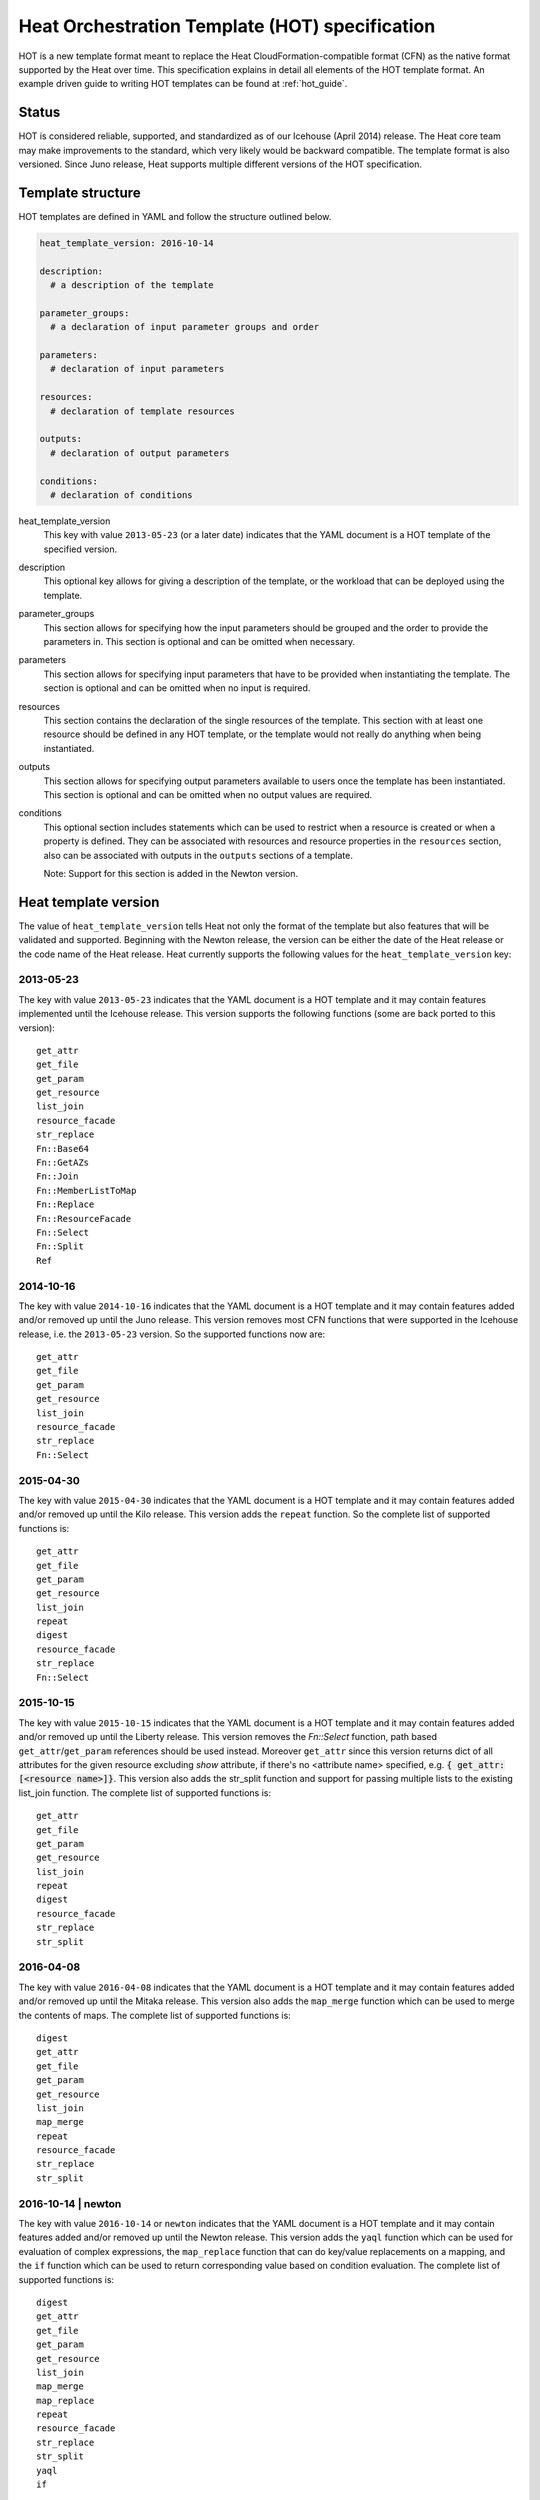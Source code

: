 .. highlight: yaml
   :linenothreshold: 5

..
      Licensed under the Apache License, Version 2.0 (the "License"); you may
      not use this file except in compliance with the License. You may obtain
      a copy of the License at

          http://www.apache.org/licenses/LICENSE-2.0

      Unless required by applicable law or agreed to in writing, software
      distributed under the License is distributed on an "AS IS" BASIS, WITHOUT
      WARRANTIES OR CONDITIONS OF ANY KIND, either express or implied. See the
      License for the specific language governing permissions and limitations
      under the License.

.. _hot_spec:

===============================================
Heat Orchestration Template (HOT) specification
===============================================

HOT is a new template format meant to replace the Heat
CloudFormation-compatible format (CFN) as the native format supported by the
Heat over time. This specification explains in detail all elements of the HOT
template format.
An example driven guide to writing HOT templates can be found
at :ref:`hot_guide`.

Status
~~~~~~

HOT is considered reliable, supported, and standardized as of our
Icehouse (April 2014) release. The Heat core team may make improvements
to the standard, which very likely would be backward compatible. The template
format is also versioned. Since Juno release, Heat supports multiple
different versions of the HOT specification.

Template structure
~~~~~~~~~~~~~~~~~~

HOT templates are defined in YAML and follow the structure outlined below.

.. code-block:: yaml

  heat_template_version: 2016-10-14

  description:
    # a description of the template

  parameter_groups:
    # a declaration of input parameter groups and order

  parameters:
    # declaration of input parameters

  resources:
    # declaration of template resources

  outputs:
    # declaration of output parameters

  conditions:
    # declaration of conditions

heat_template_version
    This key with value ``2013-05-23`` (or a later date) indicates that the
    YAML document is a HOT template of the specified version.

description
    This optional key allows for giving a description of the template, or the
    workload that can be deployed using the template.

parameter_groups
    This section allows for specifying how the input parameters should be
    grouped and the order to provide the parameters in. This section is
    optional and can be omitted when necessary.

parameters
    This section allows for specifying input parameters that have to be
    provided when instantiating the template. The section is optional and can
    be omitted when no input is required.

resources
    This section contains the declaration of the single resources of the
    template. This section with at least one resource should be defined in any
    HOT template, or the template would not really do anything when being
    instantiated.

outputs
    This section allows for specifying output parameters available to users
    once the template has been instantiated. This section is optional and can
    be omitted when no output values are required.

conditions
    This optional section includes statements which can be used to restrict
    when a resource is created or when a property is defined. They can be
    associated with resources and resource properties in the
    ``resources`` section, also can be associated with outputs in the
    ``outputs`` sections of a template.

    Note: Support for this section is added in the Newton version.


.. _hot_spec_template_version:

Heat template version
~~~~~~~~~~~~~~~~~~~~~

The value of ``heat_template_version`` tells Heat not only the format of the
template but also features that will be validated and supported. Beginning with
the Newton release, the version can be either the date of the Heat release or
the code name of the Heat release. Heat currently supports the following values
for the ``heat_template_version`` key:

2013-05-23
----------
The key with value ``2013-05-23`` indicates that the YAML document is a HOT
template and it may contain features implemented until the Icehouse
release. This version supports the following functions (some are back
ported to this version)::

  get_attr
  get_file
  get_param
  get_resource
  list_join
  resource_facade
  str_replace
  Fn::Base64
  Fn::GetAZs
  Fn::Join
  Fn::MemberListToMap
  Fn::Replace
  Fn::ResourceFacade
  Fn::Select
  Fn::Split
  Ref

2014-10-16
----------
The key with value ``2014-10-16`` indicates that the YAML document is a HOT
template and it may contain features added and/or removed up until the Juno
release. This version removes most CFN functions that were supported in
the Icehouse release, i.e. the ``2013-05-23`` version. So the supported
functions now are::

  get_attr
  get_file
  get_param
  get_resource
  list_join
  resource_facade
  str_replace
  Fn::Select

2015-04-30
----------
The key with value ``2015-04-30`` indicates that the YAML document is a HOT
template and it may contain features added and/or removed up until the Kilo
release. This version adds the ``repeat`` function. So the complete list of
supported functions is::

  get_attr
  get_file
  get_param
  get_resource
  list_join
  repeat
  digest
  resource_facade
  str_replace
  Fn::Select

2015-10-15
----------
The key with value ``2015-10-15`` indicates that the YAML document is a HOT
template and it may contain features added and/or removed up until the
Liberty release. This version removes the *Fn::Select* function, path based
``get_attr``/``get_param`` references should be used instead. Moreover
``get_attr`` since this version returns dict of all attributes for the
given resource excluding *show* attribute, if there's no <attribute name>
specified, e.g. :code:`{ get_attr: [<resource name>]}`. This version
also adds the str_split function and support for passing multiple lists to
the existing list_join function. The complete list of supported functions
is::

  get_attr
  get_file
  get_param
  get_resource
  list_join
  repeat
  digest
  resource_facade
  str_replace
  str_split

2016-04-08
----------
The key with value ``2016-04-08`` indicates that the YAML document is a HOT
template and it may contain features added and/or removed up until the
Mitaka release. This version also adds the ``map_merge`` function which
can be used to merge the contents of maps. The complete list of supported
functions is::

  digest
  get_attr
  get_file
  get_param
  get_resource
  list_join
  map_merge
  repeat
  resource_facade
  str_replace
  str_split

2016-10-14 | newton
-------------------
The key with value ``2016-10-14`` or ``newton`` indicates that the YAML
document is a HOT template and it may contain features added and/or removed
up until the Newton release. This version adds the ``yaql`` function which
can be used for evaluation of complex expressions, the ``map_replace``
function that can do key/value replacements on a mapping, and the ``if``
function which can be used to return corresponding value based on condition
evaluation. The complete list of supported functions is::

  digest
  get_attr
  get_file
  get_param
  get_resource
  list_join
  map_merge
  map_replace
  repeat
  resource_facade
  str_replace
  str_split
  yaql
  if

This version adds ``equals`` condition function which can be used
to compare whether two values are equal, the ``not`` condition function
which acts as a NOT operator, the ``and`` condition function which acts
as an AND operator to evaluate all the specified conditions, the ``or``
condition function which acts as an OR operator to evaluate all the
specified conditions. The complete list of supported condition
functions is::

  equals
  get_param
  not
  and
  or

2017-02-24 | ocata
-------------------
The key with value ``2017-02-24`` or ``ocata`` indicates that the YAML
document is a HOT template and it may contain features added and/or removed
up until the Ocata release. This version adds the ``str_replace_strict``
function which raises errors for missing params and the ``filter`` function
which filters out values from lists. The complete list of supported
functions is::

  digest
  filter
  get_attr
  get_file
  get_param
  get_resource
  list_join
  map_merge
  map_replace
  repeat
  resource_facade
  str_replace
  str_replace_strict
  str_split
  yaql
  if

The complete list of supported condition functions is::

  equals
  get_param
  not
  and
  or

2017-09-01 | pike
-----------------
The key with value ``2017-09-01`` or ``pike`` indicates that the YAML
document is a HOT template and it may contain features added and/or removed
up until the Pike release. This version adds the ``make_url`` function for
assembling URLs, the ``list_concat`` function for combining multiple
lists, the ``list_concat_unique`` function for combining multiple
lists without repeating items, the ``string_replace_vstrict`` function
which raises errors for missing and empty params, and the ``contains``
function which checks whether specific value is in a sequence. The
complete list of supported functions is::

  digest
  filter
  get_attr
  get_file
  get_param
  get_resource
  list_join
  make_url
  list_concat
  list_concat_unique
  contains
  map_merge
  map_replace
  repeat
  resource_facade
  str_replace
  str_replace_strict
  str_replace_vstrict
  str_split
  yaql
  if

We support 'yaql' and 'contains' as condition functions in this version.
The complete list of supported condition functions is::

  equals
  get_param
  not
  and
  or
  yaql
  contains

2018-03-02 | queens
-------------------
The key with value ``2018-03-02`` or ``queens`` indicates that the YAML
document is a HOT template and it may contain features added and/or removed
up until the Queens release. The complete list of supported functions is::

  digest
  filter
  get_attr
  get_file
  get_param
  get_resource
  list_join
  make_url
  list_concat
  list_concat_unique
  contains
  map_merge
  map_replace
  repeat
  resource_facade
  str_replace
  str_replace_strict
  str_replace_vstrict
  str_split
  yaql
  if

The complete list of supported condition functions is::

  equals
  get_param
  not
  and
  or
  yaql
  contains

2018-08-31 | rocky
-------------------
The key with value ``2018-08-31`` or ``rocky`` indicates that the YAML
document is a HOT template and it may contain features added and/or removed
up until the Rocky release. The complete list of supported functions is::

  digest
  filter
  get_attr
  get_file
  get_param
  get_resource
  list_join
  make_url
  list_concat
  list_concat_unique
  contains
  map_merge
  map_replace
  repeat
  resource_facade
  str_replace
  str_replace_strict
  str_replace_vstrict
  str_split
  yaql
  if

The complete list of supported condition functions is::

  equals
  get_param
  not
  and
  or
  yaql
  contains

2021-04-16 | wallaby
--------------------
The key with value ``2021-04-16`` or ``wallaby`` indicates that the YAML
document is a HOT template and it may contain features added and/or removed
up until the Wallaby release.

This version adds a 2-argument variant of the ``if`` function. When the
condition is false and no third argument is supplied, the entire enclosing item
(which may be e.g. a list item, a key-value pair in a dict, or a property
value) will be elided. This allows for e.g. conditional definition of
properties while keeping the default value when the condition is false.

The complete list of supported functions is::

  digest
  filter
  get_attr
  get_file
  get_param
  get_resource
  list_join
  make_url
  list_concat
  list_concat_unique
  contains
  map_merge
  map_replace
  repeat
  resource_facade
  str_replace
  str_replace_strict
  str_replace_vstrict
  str_split
  yaql
  if

The complete list of supported condition functions is::

  equals
  get_param
  not
  and
  or
  yaql
  contains

.. _hot_spec_parameter_groups:

Parameter groups section
~~~~~~~~~~~~~~~~~~~~~~~~

The ``parameter_groups`` section allows for specifying how the input parameters
should be grouped and the order to provide the parameters in. These groups are
typically used to describe expected behavior for downstream user interfaces.

These groups are specified in a list with each group containing a list of
associated parameters. The lists are used to denote the expected order of the
parameters. Each parameter should be associated to a specific group only once
using the parameter name to bind it to a defined parameter in the
``parameters`` section.

.. code-block:: yaml

  parameter_groups:
  - label: <human-readable label of parameter group>
    description: <description of the parameter group>
    parameters:
    - <param name>
    - <param name>

label
    A human-readable label that defines the associated group of parameters.

description
    This attribute allows for giving a human-readable description of the
    parameter group.

parameters
    A list of parameters associated with this parameter group.

param name
    The name of the parameter that is defined in the associated ``parameters``
    section.


.. _hot_spec_parameters:

Parameters section
~~~~~~~~~~~~~~~~~~

The ``parameters`` section allows for specifying input parameters that have to
be provided when instantiating the template. Such parameters are typically used
to customize each deployment (e.g. by setting custom user names or passwords)
or for binding to environment-specifics like certain images.

Each parameter is specified in a separated nested block with the name of the
parameters defined in the first line and additional attributes such as type or
default value defined as nested elements.

.. code-block:: yaml

  parameters:
    <param name>:
      type: <string | number | json | comma_delimited_list | boolean>
      label: <human-readable name of the parameter>
      description: <description of the parameter>
      default: <default value for parameter>
      hidden: <true | false>
      constraints:
        <parameter constraints>
      immutable: <true | false>
      tags: <list of parameter categories>

param name
    The name of the parameter.

type
    The type of the parameter. Supported types
    are ``string``, ``number``, ``comma_delimited_list``, ``json`` and
    ``boolean``.
    This attribute is required.

label
    A human readable name for the parameter.
    This attribute is optional.

description
    A human readable description for the parameter.
    This attribute is optional.

default
    A default value for the parameter. This value is used if the user doesn't
    specify his own value during deployment.
    This attribute is optional.

hidden
    Defines whether the parameters should be hidden when a user requests
    information about a stack created from the template. This attribute can be
    used to hide passwords specified as parameters.

    This attribute is optional and defaults to ``false``.

constraints
    A list of constraints to apply. The constraints are validated by the
    Orchestration engine when a user deploys a stack. The stack creation fails
    if the parameter value doesn't comply to the constraints.
    This attribute is optional.

immutable
    Defines whether the parameter is updatable. Stack update fails, if this is
    set to ``true`` and the parameter value is changed.
    This attribute is optional and defaults to ``false``.

tags
    A list of strings to specify the category of a parameter. This value is
    used to categorize a parameter so that users can group the parameters.
    This attribute is optional.

The table below describes all currently supported types with examples:

+----------------------+-------------------------------+------------------+
| Type                 | Description                   | Examples         |
+======================+===============================+==================+
| string               | A literal string.             | "String param"   |
+----------------------+-------------------------------+------------------+
| number               | An integer or float.          | "2"; "0.2"       |
+----------------------+-------------------------------+------------------+
| comma_delimited_list | An array of literal strings   | ["one", "two"];  |
|                      | that are separated by commas. | "one, two";      |
|                      | The total number of strings   | Note: "one, two" |
|                      | should be one more than the   | returns          |
|                      | total number of commas.       | ["one", " two"]  |
+----------------------+-------------------------------+------------------+
| json                 | A JSON-formatted map or list. | {"key": "value"} |
+----------------------+-------------------------------+------------------+
| boolean              | Boolean type value, which can | "on"; "n"        |
|                      | be equal "t", "true", "on",   |                  |
|                      | "y", "yes", or "1" for true   |                  |
|                      | value and "f", "false",       |                  |
|                      | "off", "n", "no", or "0" for  |                  |
|                      | false value.                  |                  |
+----------------------+-------------------------------+------------------+

The following example shows a minimalistic definition of two parameters

.. code-block:: yaml

  parameters:
    user_name:
      type: string
      label: User Name
      description: User name to be configured for the application
    port_number:
      type: number
      label: Port Number
      description: Port number to be configured for the web server

.. note::
    The description and the label are optional, but defining these attributes
    is good practice to provide useful information about the role of the
    parameter to the user.

.. _hot_spec_parameters_constraints:

Parameter Constraints
---------------------

The ``constraints`` block of a parameter definition defines
additional validation constraints that apply to the value of the
parameter. The parameter values provided by a user are validated against the
constraints at instantiation time. The constraints are defined as a list with
the following syntax

.. code-block:: yaml

  constraints:
    - <constraint type>: <constraint definition>
      description: <constraint description>

constraint type
    Type of constraint to apply. The set of currently supported constraints is
    given below.

constraint definition
    The actual constraint, depending on the constraint type. The
    concrete syntax for each constraint type is given below.

description
    A description of the constraint. The text
    is presented to the user when the value he defines violates the constraint.
    If omitted, a default validation message is presented to the user.
    This attribute is optional.

The following example shows the definition of a string parameter with two
constraints. Note that while the descriptions for each constraint are optional,
it is good practice to provide concrete descriptions to present useful messages
to the user at deployment time.

.. code-block:: yaml

  parameters:
    user_name:
      type: string
      label: User Name
      description: User name to be configured for the application
      constraints:
        - length: { min: 6, max: 8 }
          description: User name must be between 6 and 8 characters
        - allowed_pattern: "[A-Z]+[a-zA-Z0-9]*"
          description: User name must start with an uppercase character

.. note::
   While the descriptions for each constraint are optional, it is good practice
   to provide concrete descriptions so useful messages can be presented to the
   user at deployment time.

The following sections list the supported types of parameter constraints, along
with the concrete syntax for each type.

length
++++++
The ``length`` constraint applies to parameters of type
``string``, ``comma_delimited_list`` and ``json``.

It defines a lower and upper limit for the length of the string value or
list/map collection.

The syntax of the ``length`` constraint is

.. code-block:: yaml

   length: { min: <lower limit>, max: <upper limit> }

It is possible to define a length constraint with only a lower limit or an
upper limit. However, at least one of ``min`` or ``max`` must be specified.

range
+++++
The ``range`` constraint applies to parameters of type ``number``.
It defines a lower and upper limit for the numeric value of the
parameter.

The syntax of the ``range`` constraint is

.. code-block:: yaml

   range: { min: <lower limit>, max: <upper limit> }

It is possible to define a range constraint with only a lower limit or an
upper limit. However, at least one of ``min`` or ``max`` must be specified.

The minimum and maximum boundaries are included in the range. For example, the
following range constraint would allow for all numeric values between 0 and
10

.. code-block:: yaml

   range: { min: 0, max: 10 }

modulo
++++++
The ``modulo`` constraint applies to parameters of type ``number``. The value
is valid if it is a multiple of ``step``, starting with ``offset``.

The syntax of the ``modulo`` constraint is

.. code-block:: yaml

   modulo: { step: <step>, offset: <offset> }

Both ``step`` and ``offset`` must be specified.

For example, the following modulo constraint would only allow for odd numbers

.. code-block:: yaml

   modulo: { step: 2, offset: 1 }

allowed_values
++++++++++++++
The ``allowed_values`` constraint applies to parameters of type
``string`` or ``number``. It specifies a set of possible values for a
parameter. At deployment time, the user-provided value for the
respective parameter must match one of the elements of the list.

The syntax of the ``allowed_values`` constraint is

.. code-block:: yaml

   allowed_values: [ <value>, <value>, ... ]

Alternatively, the following YAML list notation can be used

.. code-block:: yaml

   allowed_values:
     - <value>
     - <value>
     - ...

For example

.. code-block:: yaml

   parameters:
     instance_type:
       type: string
       label: Instance Type
       description: Instance type for compute instances
       constraints:
         - allowed_values:
           - m1.small
           - m1.medium
           - m1.large

allowed_pattern
+++++++++++++++
The ``allowed_pattern`` constraint applies to parameters of type
``string``. It specifies a regular expression against which a
user-provided parameter value must evaluate at deployment.

The syntax of the ``allowed_pattern`` constraint is

.. code-block:: yaml

   allowed_pattern: <regular expression>

For example

.. code-block:: yaml

   parameters:
     user_name:
       type: string
       label: User Name
       description: User name to be configured for the application
       constraints:
         - allowed_pattern: "[A-Z]+[a-zA-Z0-9]*"
           description: User name must start with an uppercase character


custom_constraint
+++++++++++++++++
The ``custom_constraint`` constraint adds an extra step of validation,
generally to check that the specified resource exists in the backend. Custom
constraints get implemented by plug-ins and can provide any kind of advanced
constraint validation logic.

The syntax of the ``custom_constraint`` constraint is

.. code-block:: yaml

   custom_constraint: <name>

The ``name`` attribute specifies the concrete type of custom constraint. It
corresponds to the name under which the respective validation plugin has been
registered in the Orchestration engine.

For example

.. code-block:: yaml

   parameters:
     key_name
       type: string
       description: SSH key pair
       constraints:
         - custom_constraint: nova.keypair

The following section lists the custom constraints and the plug-ins
that support them.

.. table_from_text:: ../../setup.cfg
   :header: Name,Plug-in
   :regex: (.*)=(.*)
   :start-after: heat.constraints =
   :end-before: heat.stack_lifecycle_plugins =
   :sort:

.. _hot_spec_pseudo_parameters:

Pseudo parameters
-----------------
In addition to parameters defined by a template author, Heat also
creates three parameters for every stack that allow referential access
to the stack's name, stack's identifier and project's
identifier. These parameters are named ``OS::stack_name`` for the
stack name, ``OS::stack_id`` for the stack identifier and
``OS::project_id`` for the project identifier. These values are
accessible via the `get_param`_ intrinsic function, just like
user-defined parameters.

.. note::

  ``OS::project_id`` is available since 2015.1 (Kilo).

.. _hot_spec_resources:


Resources section
~~~~~~~~~~~~~~~~~
The ``resources`` section defines actual resources that make up a stack
deployed from the HOT template (for instance compute instances, networks,
storage volumes).

Each resource is defined as a separate block in the ``resources`` section with
the following syntax

.. code-block:: yaml

   resources:
     <resource ID>:
       type: <resource type>
       properties:
         <property name>: <property value>
       metadata:
         <resource specific metadata>
       depends_on: <resource ID or list of ID>
       update_policy: <update policy>
       deletion_policy: <deletion policy>
       external_id: <external resource ID>
       condition: <condition name or expression or boolean>

resource ID
    A resource ID which must be unique within the ``resources`` section of the
    template.

type
    The resource type, such as ``OS::Nova::Server`` or ``OS::Neutron::Port``.
    This attribute is required.

properties
    A list of resource-specific properties. The property value can be provided
    in place, or via a function (see :ref:`hot_spec_intrinsic_functions`).
    This section is optional.

metadata
    Resource-specific metadata.
    This section is optional.

depends_on
    Dependencies of the resource on one or more resources of the template.
    See :ref:`hot_spec_resources_dependencies` for details.
    This attribute is optional.

update_policy
    Update policy for the resource, in the form of a nested dictionary. Whether
    update policies are supported and what the exact semantics are depends on
    the type of the current resource.
    This attribute is optional.

deletion_policy
    Deletion policy for the resource. The allowed deletion policies are
    ``Delete``, ``Retain``, and ``Snapshot``. Beginning with
    ``heat_template_version`` ``2016-10-14``, the lowercase equivalents
    ``delete``, ``retain``, and ``snapshot`` are also allowed.
    This attribute is optional; the default policy is to delete the physical
    resource when deleting a resource from the stack.

external_id
   Allows for specifying the resource_id for an existing external
   (to the stack) resource. External resources can not depend on other
   resources, but we allow other resources depend on external resource.
   This attribute is optional.
   Note: when this is specified, properties will not be used for building the
   resource and the resource is not managed by Heat. This is not possible to
   update that attribute. Also resource won't be deleted by heat when stack
   is deleted.

condition
    Condition for the resource. Which decides whether to create the
    resource or not.
    This attribute is optional.

    Note: Support ``condition`` for resource is added in the Newton version.

Depending on the type of resource, the resource block might include more
resource specific data.

All resource types that can be used in CFN templates can also be used in HOT
templates, adapted to the YAML structure as outlined above.

The following example demonstrates the definition of a simple compute resource
with some fixed property values

.. code-block:: yaml

   resources:
     my_instance:
       type: OS::Nova::Server
       properties:
         flavor: m1.small
         image: F18-x86_64-cfntools


.. _hot_spec_resources_dependencies:

Resource dependencies
---------------------
The ``depends_on`` attribute of a resource defines a dependency between this
resource and one or more other resources.

If a resource depends on just one other resource, the ID of the other resource
is specified as string of the ``depends_on`` attribute, as shown in the
following example

.. code-block:: yaml

   resources:
     server1:
       type: OS::Nova::Server
       depends_on: server2

     server2:
       type: OS::Nova::Server

If a resource depends on more than one other resources, the value of the
``depends_on`` attribute is specified as a list of resource IDs, as shown in
the following example

.. code-block:: yaml

   resources:
     server1:
       type: OS::Nova::Server
       depends_on: [ server2, server3 ]

     server2:
       type: OS::Nova::Server

     server3:
       type: OS::Nova::Server


.. _hot_spec_outputs:

Outputs section
~~~~~~~~~~~~~~~
The ``outputs`` section defines output parameters that should be available to
the user after a stack has been created. This would be, for example, parameters
such as IP addresses of deployed instances, or URLs of web applications
deployed as part of a stack.

Each output parameter is defined as a separate block within the outputs section
according to the following syntax

.. code-block:: yaml

   outputs:
     <parameter name>:
       description: <description>
       value: <parameter value>
       condition: <condition name or expression or boolean>

parameter name
    The output parameter name, which must be unique within the ``outputs``
    section of a template.

description
    A short description of the output parameter.
    This attribute is optional.

parameter value
    The value of the output parameter. This value is usually resolved by means
    of a function. See :ref:`hot_spec_intrinsic_functions` for details about
    the functions.
    This attribute is required.

condition
    To conditionally define an output value. None value will be shown if the
    condition is False.
    This attribute is optional.

    Note: Support ``condition`` for output is added in the Newton version.

The example below shows how the IP address of a compute resource can
be defined as an output parameter

.. code-block:: yaml

   outputs:
     instance_ip:
       description: IP address of the deployed compute instance
       value: { get_attr: [my_instance, first_address] }


Conditions section
~~~~~~~~~~~~~~~~~~
The ``conditions`` section defines one or more conditions which are evaluated
based on input parameter values provided when a user creates or updates a
stack. The condition can be associated with resources, resource properties and
outputs. For example, based on the result of a condition, user can
conditionally create resources, user can conditionally set different values
of properties, and user can conditionally give outputs of a stack.

The ``conditions`` section is defined with the following syntax

.. code-block:: yaml

   conditions:
     <condition name1>: {expression1}
     <condition name2>: {expression2}
     ...

condition name
    The condition name, which must be unique within the ``conditions``
    section of a template.

expression
    The expression which is expected to return True or False. Usually,
    the condition functions can be used as expression to define conditions::

      equals
      get_param
      not
      and
      or
      yaql

    Note: In condition functions, you can reference a value from an input
    parameter, but you cannot reference resource or its attribute. We support
    referencing other conditions (by condition name) in condition functions.
    We support 'yaql' as condition function in the Pike version.

An example of conditions section definition

.. code-block:: yaml

   conditions:
     cd1: True
     cd2:
       get_param: param1
     cd3:
       equals:
       - get_param: param2
       - yes
     cd4:
       not:
         equals:
         - get_param: param3
         - yes
     cd5:
       and:
       - equals:
         - get_param: env_type
         - prod
       - not:
           equals:
           - get_param: zone
           - beijing
     cd6:
       or:
       - equals:
         - get_param: zone
         - shanghai
       - equals:
         - get_param: zone
         - beijing
     cd7:
       not: cd4
     cd8:
       and:
       - cd1
       - cd2
     cd9:
       yaql:
         expression: $.data.services.contains('heat')
         data:
           services:
             get_param: ServiceNames
     cd10:
       contains:
       - 'neutron'
       - get_param: ServiceNames

The example below shows how to associate condition with resources

.. code-block:: yaml

   parameters:
     env_type:
       default: test
       type: string
   conditions:
     create_prod_res: {equals : [{get_param: env_type}, "prod"]}
   resources:
     volume:
       type: OS::Cinder::Volume
       condition: create_prod_res
       properties:
         size: 1

The 'create_prod_res' condition evaluates to true if the 'env_type'
parameter is equal to 'prod'. In the above sample template, the 'volume'
resource is associated with the 'create_prod_res' condition. Therefore,
the 'volume' resource is created only if the 'env_type' is equal to 'prod'.

The example below shows how to conditionally define an output

.. code-block:: yaml

   outputs:
     vol_size:
       value: {get_attr: [my_volume, size]}
       condition: create_prod_res

In the above sample template, the 'vol_size' output is associated with
the 'create_prod_res' condition. Therefore, the 'vol_size' output is
given corresponding value only if the 'env_type' is equal to 'prod',
otherwise the value of the output is None.


.. _hot_spec_intrinsic_functions:

Intrinsic functions
~~~~~~~~~~~~~~~~~~~
HOT provides a set of intrinsic functions that can be used inside templates
to perform specific tasks, such as getting the value of a resource attribute at
runtime. The following section describes the role and syntax of the intrinsic
functions.

Note: these functions can only be used within the "properties" section
of each resource or in the outputs section.


get_attr
--------
The ``get_attr`` function references an attribute of a
resource. The attribute value is resolved at runtime using the resource
instance created from the respective resource definition.

Path based attribute referencing using keys or indexes requires
``heat_template_version`` ``2014-10-16`` or higher.

The syntax of the ``get_attr`` function is

.. code-block:: yaml

  get_attr:
    - <resource name>
    - <attribute name>
    - <key/index 1> (optional)
    - <key/index 2> (optional)
    - ...

resource name
    The resource name for which the attribute needs to be resolved.

    The resource name must exist in the ``resources`` section of the template.

attribute name
    The attribute name to be resolved. If the attribute returns a complex data
    structure such as a list or a map, then subsequent keys or indexes can be
    specified. These additional parameters are used to navigate the data
    structure to return the desired value.

The following example demonstrates how to use the :code:`get_attr` function:

.. code-block:: yaml

    resources:
      my_instance:
        type: OS::Nova::Server
        # ...

    outputs:
      instance_ip:
        description: IP address of the deployed compute instance
        value: { get_attr: [my_instance, first_address] }
      instance_private_ip:
        description: Private IP address of the deployed compute instance
        value: { get_attr: [my_instance, networks, private, 0] }

In this example, if the ``networks`` attribute contained the following data::

   {"public": ["2001:0db8:0000:0000:0000:ff00:0042:8329", "1.2.3.4"],
    "private": ["10.0.0.1"]}

then the value of ``get_attr`` function would resolve to ``10.0.0.1``
(first item of the ``private`` entry in the ``networks`` map).

From ``heat_template_version``: '2015-10-15' <attribute_name> is optional and
if <attribute_name> is not specified, ``get_attr`` returns dict of all
attributes for the given resource excluding *show* attribute. In this case
syntax would be next:

.. code-block:: yaml

  get_attr:
    - <resource_name>

get_file
--------
The ``get_file`` function returns the content of a file into the template.
It is generally used as a file inclusion mechanism for files
containing scripts or configuration files.

The syntax of ``get_file`` function is

.. code-block:: yaml

   get_file: <content key>

The ``content key`` is used to look up the ``files`` dictionary that is
provided in the REST API call. The Orchestration client command
(``heat``) is ``get_file`` aware and populates the ``files``
dictionary with the actual content of fetched paths and URLs. The
Orchestration client command supports relative paths and transforms these
to the absolute URLs required by the Orchestration API.

.. note::
    The ``get_file`` argument must be a static path or URL and not rely on
    intrinsic functions like ``get_param``. the Orchestration client does not
    process intrinsic functions (they are only processed by the Orchestration
    engine).

The example below demonstrates the ``get_file`` function usage with both
relative and absolute URLs

.. code-block:: yaml

  resources:
    my_instance:
      type: OS::Nova::Server
      properties:
        # general properties ...
        user_data:
          get_file: my_instance_user_data.sh
    my_other_instance:
      type: OS::Nova::Server
      properties:
        # general properties ...
        user_data:
          get_file: http://example.com/my_other_instance_user_data.sh

The ``files`` dictionary generated by the Orchestration client during
instantiation of the stack would contain the following keys:

* :file:`file:///path/to/my_instance_user_data.sh`
* :file:`http://example.com/my_other_instance_user_data.sh`


get_param
---------
The ``get_param`` function references an input parameter of a template. It
resolves to the value provided for this input parameter at runtime.

The syntax of the ``get_param`` function is

.. code-block:: yaml

    get_param:
     - <parameter name>
     - <key/index 1> (optional)
     - <key/index 2> (optional)
     - ...

parameter name
    The parameter name to be resolved. If the parameters returns a complex data
    structure such as a list or a map, then subsequent keys or indexes can be
    specified. These additional parameters are used to navigate the data
    structure to return the desired value.

The following example demonstrates the use of the ``get_param`` function

.. code-block:: yaml

    parameters:
      instance_type:
        type: string
        label: Instance Type
        description: Instance type to be used.
      server_data:
        type: json

    resources:
      my_instance:
        type: OS::Nova::Server
        properties:
          flavor: { get_param: instance_type}
          metadata: { get_param: [ server_data, metadata ] }
          key_name: { get_param: [ server_data, keys, 0 ] }

In this example, if the ``instance_type`` and ``server_data`` parameters
contained the following data::

    {"instance_type": "m1.tiny",
    {"server_data": {"metadata": {"foo": "bar"},
                     "keys": ["a_key","other_key"]}}}

then the value of the property ``flavor`` would resolve to ``m1.tiny``,
``metadata`` would resolve to ``{"foo": "bar"}`` and ``key_name`` would resolve
to ``a_key``.


get_resource
------------
The ``get_resource`` function references another resource within the
same template. At runtime, it is resolved to reference the ID of the referenced
resource, which is resource type specific. For example, a reference to a
floating IP resource returns the respective IP address at runtime. The syntax
of the ``get_resource`` function is

.. code-block:: yaml

    get_resource: <resource ID>

The resource ID of the referenced resource is given as single parameter to the
``get_resource`` function.

For example

.. code-block:: yaml

   resources:
     instance_port:
       type: OS::Neutron::Port
       properties: ...

     instance:
       type: OS::Nova::Server
       properties:
         ...
         networks:
           port: { get_resource: instance_port }


list_join
---------
The ``list_join`` function joins a list of strings with the given delimiter.

The syntax of the ``list_join`` function is

.. code-block:: yaml

    list_join:
    - <delimiter>
    - <list to join>

For example

.. code-block:: yaml

   list_join: [', ', ['one', 'two', 'and three']]

This resolve to the string ``one, two, and three``.

From HOT version ``2015-10-15`` you may optionally pass additional lists, which
will be appended to the previous lists to join.

For example::

   list_join: [', ', ['one', 'two'], ['three', 'four']]

This resolve to the string ``one, two, three, four``.

From HOT version ``2015-10-15`` you may optionally also pass non-string list
items (e.g json/map/list parameters or attributes) and they will be serialized
as json before joining.


digest
------
The ``digest`` function allows for performing digest operations on a given
value. This function has been introduced in the Kilo release and is usable with
HOT versions later than ``2015-04-30``.

The syntax of the ``digest`` function is

.. code-block:: yaml

  digest:
    - <algorithm>
    - <value>

algorithm
    The digest algorithm. Valid algorithms are the ones
    provided natively by hashlib (md5, sha1, sha224, sha256, sha384,
    and sha512) or any one provided by OpenSSL.
value
    The value to digest. This function will resolve to the corresponding hash
    of the value.


For example

.. code-block:: yaml

  # from a user supplied parameter
  pwd_hash: { digest: ['sha512', { get_param: raw_password }] }

The value of the digest function would resolve to the corresponding hash of
the value of ``raw_password``.


repeat
------
The ``repeat`` function allows for dynamically transforming lists by iterating
over the contents of one or more source lists and replacing the list elements
into a template. The result of this function is a new list, where the elements
are set to the template, rendered for each list item.

The syntax of the ``repeat`` function is

.. code-block:: yaml

  repeat:
    template:
      <template>
    for_each:
      <var>: <list>

template
    The ``template`` argument defines the content generated for each iteration,
    with placeholders for the elements that need to be replaced at runtime.
    This argument can be of any supported type.
for_each
    The ``for_each`` argument is a dictionary that defines how to generate the
    repetitions of the template and perform substitutions. In this dictionary
    the keys are the placeholder names that will be replaced in the template,
    and the values are the lists to iterate on. On each iteration, the function
    will render the template by performing substitution with elements of the
    given lists. If a single key/value pair is given in this argument, the
    template will be rendered once for each element in the list. When more
    than one key/value pairs are given, the iterations will be performed on all
    the permutations of values between the given lists. The values in this
    dictionary can be given as functions such as ``get_attr`` or ``get_param``.

The following example shows how a security group resource can be defined to
include a list of ports given as a parameter

.. code-block:: yaml

    parameters:
      ports:
        type: comma_delimited_list
        label: ports
        default: "80,443,8080"

    resources:
      security_group:
        type: OS::Neutron::SecurityGroup
        properties:
          name: web_server_security_group
          rules:
            repeat:
              for_each:
                <%port%>: { get_param: ports }
              template:
                protocol: tcp
                port_range_min: <%port%>
                port_range_max: <%port%>

The following example demonstrates how the use of multiple lists enables the
security group to also include parameterized protocols

.. code-block:: yaml

    parameters:
      ports:
        type: comma_delimited_list
        label: ports
        default: "80,443,8080"
      protocols:
        type: comma_delimited_list
        label: protocols
        default: "tcp,udp"

    resources:
      security_group:
        type: OS::Neutron::SecurityGroup
        properties:
          name: web_server_security_group
          rules:
            repeat:
              for_each:
                <%port%>: { get_param: ports }
                <%protocol%>: { get_param: protocols }
              template:
                protocol: <%protocol%>
                port_range_min: <%port%>

Note how multiple entries in the ``for_each`` argument are equivalent to
nested for-loops in most programming languages.

From HOT version ``2016-10-14`` you may also pass a map as value for the
``for_each`` key, in which case the list of map keys will be used as value.

From HOT version ``2017-09-01`` (or pike) you may specify a argument
``permutations`` to decide whether to iterate nested the over all the
permutations of the elements in the given lists. If 'permutations' is not
specified, we set the default value to true to compatible with before behavior.
The args have to be lists instead of dicts if 'permutations' is False because
keys in a dict are unordered, and the list args all have to be of the
same length.

.. code-block:: yaml

    parameters:
      subnets:
        type: comma_delimited_list
        label: subnets
        default: "sub1, sub2"
      networks:
        type: comma_delimited_list
        label: networks
        default: "net1, net2"

    resources:
      my_server:
        type: OS::Nova:Server
        properties:
          networks:
            repeat:
              for_each:
                <%sub%>: { get_param: subnets }
                <%net%>: { get_param: networks }
              template:
                subnet: <%sub%>
                network: <%net%>
              permutations: false

After resolved, we will get the networks of server like:
[{subnet: sub1, network: net1}, {subnet: sub2, network: net2}]


resource_facade
---------------
The ``resource_facade`` function retrieves data in a parent
provider template.

A provider template provides a custom definition of a resource, called its
facade. For more information about custom templates, see :ref:`composition`.
The syntax of the ``resource_facade`` function is

.. code-block:: yaml

   resource_facade: <data type>

``data type`` can be one of ``metadata``, ``deletion_policy`` or
``update_policy``.


str_replace
-----------
The ``str_replace`` function dynamically constructs strings by
providing a template string with placeholders and a list of mappings to assign
values to those placeholders at runtime. The placeholders are replaced with
mapping values wherever a mapping key exactly matches a placeholder.

The syntax of the ``str_replace`` function is

.. code-block:: yaml

   str_replace:
     template: <template string>
     params: <parameter mappings>

template
    Defines the template string that contains placeholders which will be
    substituted at runtime.

params
    Provides parameter mappings in the form of dictionary. Each key refers to a
    placeholder used in the ``template`` attribute. From HOT version
    ``2015-10-15`` you may optionally pass non-string parameter values
    (e.g json/map/list parameters or attributes) and they will be serialized
    as json before replacing, prior heat/HOT versions require string values.


The following example shows a simple use of the ``str_replace`` function in the
outputs section of a template to build a URL for logging into a deployed
application

.. code-block:: yaml

    resources:
      my_instance:
        type: OS::Nova::Server
        # general metadata and properties ...

    outputs:
      Login_URL:
        description: The URL to log into the deployed application
        value:
          str_replace:
            template: http://host/MyApplication
            params:
              host: { get_attr: [ my_instance, first_address ] }

The following examples show the use of the ``str_replace``
function to build an instance initialization script

.. code-block:: yaml

    parameters:
      DBRootPassword:
        type: string
        label: Database Password
        description: Root password for MySQL
        hidden: true

    resources:
      my_instance:
        type: OS::Nova::Server
        properties:
          # general properties ...
          user_data:
            str_replace:
              template: |
                #!/bin/bash
                echo "Hello world"
                echo "Setting MySQL root password"
                mysqladmin -u root password $db_rootpassword
                # do more things ...
              params:
                $db_rootpassword: { get_param: DBRootPassword }

In the example above, one can imagine that MySQL is being configured on a
compute instance and the root password is going to be set based on a user
provided parameter. The script for doing this is provided as userdata to the
compute instance, leveraging the ``str_replace`` function.


str_replace_strict
------------------
``str_replace_strict`` behaves identically to the ``str_replace``
function, only an error is raised if any of the params are not present
in the template. This may help catch typo's or other issues sooner
rather than later when processing a template.


str_replace_vstrict
-------------------
``str_replace_vstrict`` behaves identically to the
``str_replace_strict`` function, only an error is raised if any of the
params are empty. This may help catch issues (i.e., prevent
resources from being created with bogus values) sooner rather than later if
it is known that all the params should be non-empty.


str_split
---------
The ``str_split`` function allows for splitting a string into a list by
providing an arbitrary delimiter, the opposite of ``list_join``.

The syntax of the ``str_split`` function is as follows:

.. code-block:: yaml

  str_split:
    - ','
    - string,to,split

Or:

.. code-block:: yaml

  str_split: [',', 'string,to,split']

The result of which is:

.. code-block:: yaml

  ['string', 'to', 'split']

Optionally, an index may be provided to select a specific entry from the
resulting list, similar to ``get_attr``/``get_param``:

.. code-block:: yaml

  str_split: [',', 'string,to,split', 0]

The result of which is:

.. code-block:: yaml

  'string'

Note: The index starts at zero, and any value outside the maximum (e.g the
length of the list minus one) will cause an error.

map_merge
---------
The ``map_merge`` function merges maps together. Values in the latter maps
override any values in earlier ones. Can be very useful when composing maps
that contain configuration data into a single consolidated map.

The syntax of the ``map_merge`` function is

.. code-block:: yaml

    map_merge:
    - <map 1>
    - <map 2>
    - ...

For example

.. code-block:: yaml

    map_merge: [{'k1': 'v1', 'k2': 'v2'}, {'k1': 'v2'}]

This resolves to a map containing ``{'k1': 'v2', 'k2': 'v2'}``.

Maps containing no items resolve to {}.

map_replace
-----------
The ``map_replace`` function does key/value replacements on an existing mapping.
An input mapping is processed by iterating over all keys/values and performing
a replacement if an exact match is found in either of the optional keys/values
mappings.

The syntax of the ``map_replace`` function is

.. code-block:: yaml

    map_replace:
    - <input map>
    - keys: <map of key replacements>
      values: <map of value replacements>

For example

.. code-block:: yaml

    map_replace:
    - k1: v1
      k2: v2
    - keys:
        k1: K1
      values:
        v2: V2

This resolves to a map containing ``{'K1': 'v1', 'k2': 'V2'}``.

The keys/values mappings are optional, either or both may be specified.

Note that an error is raised if a replacement defined in "keys" results
in a collision with an existing keys in the input or output map.

Also note that while unhashable values (e.g lists) in the input map are valid,
they will be ignored by the values replacement, because no key can be defined
in the values mapping to define their replacement.

yaql
----
The ``yaql`` evaluates yaql expression on a given data.

The syntax of the ``yaql`` function is

.. code-block:: yaml

    yaql:
      expression: <expression>
      data: <data>

For example

.. code-block:: yaml

    parameters:
      list_param:
        type: comma_delimited_list
        default: [1, 2, 3]

    outputs:
      max_elem:
        value:
          yaql:
            expression: $.data.list_param.select(int($)).max()
            data:
              list_param: {get_param: list_param}

max_elem output will be evaluated to 3

equals
------
The ``equals`` function compares whether two values are equal.

The syntax of the ``equals`` function is

.. code-block:: yaml

    equals: [value_1, value_2]

The value can be any type that you want to compare. This function
returns true if the two values are equal or false if they aren't.

For example

.. code-block:: yaml

    equals: [{get_param: env_type}, 'prod']

If param 'env_type' equals to 'prod', this function returns true,
otherwise returns false.

if
--
The ``if`` function returns the corresponding value based on the
evaluation of a condition.

The syntax of the ``if`` function is

.. code-block:: yaml

    if: [condition_name, value_if_true, value_if_false]

For example

.. code-block:: yaml

    conditions:
      create_prod_res: {equals : [{get_param: env_type}, "prod"]}

    resources:
      test_server:
        type: OS::Nova::Server
        properties:
          name: {if: ["create_prod_res", "s_prod", "s_test"]}

The 'name' property is set to 's_prod' if the condition
"create_prod_res" evaluates to true (if parameter 'env_type' is 'prod'),
and is set to 's_test' if the condition "create_prod_res" evaluates
to false (if parameter 'env_type' isn't 'prod').

Note: You define all conditions in the ``conditions`` section of a
template except for ``if`` conditions. You can use the ``if`` condition
in the property values in the ``resources`` section and ``outputs`` sections
of a template.

Beginning with the ``wallaby`` template version, the third argument is
optional. If only two arguments are passed, the entire enclosing item is
removed when the condition is false.

For example:

.. code-block:: yaml

    conditions:
      override_name: {not: {equals: [{get_param: server_name}, ""]}}

    resources:
      test_server:
        type: OS::Nova::Server
        properties:
          name: {if: [override_name, {get_param: server_name}]}

In this example, the default name for the server (which is generated by Heat
when the property value is not specified) would be used when the
``server_name`` parameter value is an empty string.

not
---
The ``not`` function acts as a NOT operator.

The syntax of the ``not`` function is

.. code-block:: yaml

    not: condition

Note: A condition can be an expression such as ``equals``, ``or`` and ``and``
that evaluates to true or false, can be a boolean, and can be other condition
name defined in ``conditions`` section of template.

Returns true for a condition that evaluates to false or
returns false for a condition that evaluates to true.

For example

.. code-block:: yaml

    not:
      equals:
      - get_param: env_type
      - prod

If param 'env_type' equals to 'prod', this function returns false,
otherwise returns true.

Another example with boolean value definition

.. code-block:: yaml

    not: True

This function returns false.

Another example reference other condition name

.. code-block:: yaml

    not: my_other_condition

This function returns false if my_other_condition evaluates to true,
otherwise returns true.

and
---
The ``and`` function acts as an AND operator to evaluate all the
specified conditions.

The syntax of the ``and`` function is

.. code-block:: yaml

    and: [{condition_1}, {condition_2}, ... {condition_n}]

Note: A condition can be an expression such as ``equals``, ``or`` and ``not``
that evaluates to true or false, can be a boolean, and can be other condition
names defined in ``conditions`` section of template.

Returns true if all the specified conditions evaluate to true, or returns
false if any one of the conditions evaluates to false.

For example

.. code-block:: yaml

    and:
    - equals:
      - get_param: env_type
      - prod
    - not:
        equals:
        - get_param: zone
        - beijing

If param 'env_type' equals to 'prod', and param 'zone' is not equal to
'beijing', this function returns true, otherwise returns false.

Another example reference with other conditions

.. code-block:: yaml

    and:
    - other_condition_1
    - other_condition_2

This function returns true if other_condition_1 and other_condition_2
evaluate to true both, otherwise returns false.

or
--
The ``or`` function acts as an OR operator to evaluate all the
specified conditions.

The syntax of the ``or`` function is

.. code-block:: yaml

    or: [{condition_1}, {condition_2}, ... {condition_n}]

Note: A condition can be an expression such as ``equals``, ``and`` and ``not``
that evaluates to true or false, can be a boolean, and can be other condition
names defined in ``conditions`` section of template.

Returns true if any one of the specified conditions evaluate to true,
or returns false if all of the conditions evaluates to false.

For example

.. code-block:: yaml

    or:
    - equals:
      - get_param: env_type
      - prod
    - not:
        equals:
        - get_param: zone
        - beijing

If param 'env_type' equals to 'prod', or the param 'zone' is not equal to
'beijing', this function returns true, otherwise returns false.

Another example reference other conditions

.. code-block:: yaml

    or:
    - other_condition_1
    - other_condition_2

This function returns true if any one of other_condition_1 or
other_condition_2 evaluate to true, otherwise returns false.

filter
------
The ``filter`` function removes values from lists.

The syntax of the ``filter`` function is

.. code-block:: yaml

    filter:
      - <values>
      - <list>

For example

.. code-block:: yaml

    parameters:
      list_param:
        type: comma_delimited_list
        default: [1, 2, 3]

    outputs:
      output_list:
        value:
          filter:
            - [3]
            - {get_param: list_param}

output_list will be evaluated to [1, 2].

make_url
--------

The ``make_url`` function builds URLs.

The syntax of the ``make_url`` function is

.. code-block:: yaml

    make_url:
      scheme: <protocol>
      username: <username>
      password: <password>
      host: <hostname or IP>
      port: <port>
      path: <path>
      query:
        <key1>: <value1>
        <key2>: <value2>
      fragment: <fragment>


All parameters are optional.

For example

.. code-block:: yaml

    outputs:
      server_url:
        value:
          make_url:
            scheme: http
            host: {get_attr: [server, networks, <network_name>, 0]}
            port: 8080
            path: /hello
            query:
              recipient: world
            fragment: greeting

``server_url`` will be evaluated to a URL in the form::

    http://[<server IP>]:8080/hello?recipient=world#greeting

list_concat
-----------

The ``list_concat`` function concatenates lists together.

The syntax of the ``list_concat`` function is

.. code-block:: yaml

    list_concat:
      - <list #1>
      - <list #2>
      - ...


For example

.. code-block:: yaml

    list_concat: [['v1', 'v2'], ['v3', 'v4']]

Will resolve to the list ``['v1', 'v2', 'v3', 'v4']``.

Null values will be ignored.

list_concat_unique
------------------

The ``list_concat_unique`` function behaves identically to the function
``list_concat``, only removes the repeating items of lists.

For example

.. code-block:: yaml

    list_concat_unique: [['v1', 'v2'], ['v2', 'v3']]

Will resolve to the list ``['v1', 'v2', 'v3']``.

contains
--------

The ``contains`` function checks whether the specific value is
in a sequence.

The syntax of the ``contains`` function is

.. code-block:: yaml

    contains: [<value>, <sequence>]

This function returns true if value is in sequence or false if it isn't.

For example

.. code-block:: yaml

    contains: ['v1', ['v1', 'v2', 'v3']]

Will resolve to boolean true.
